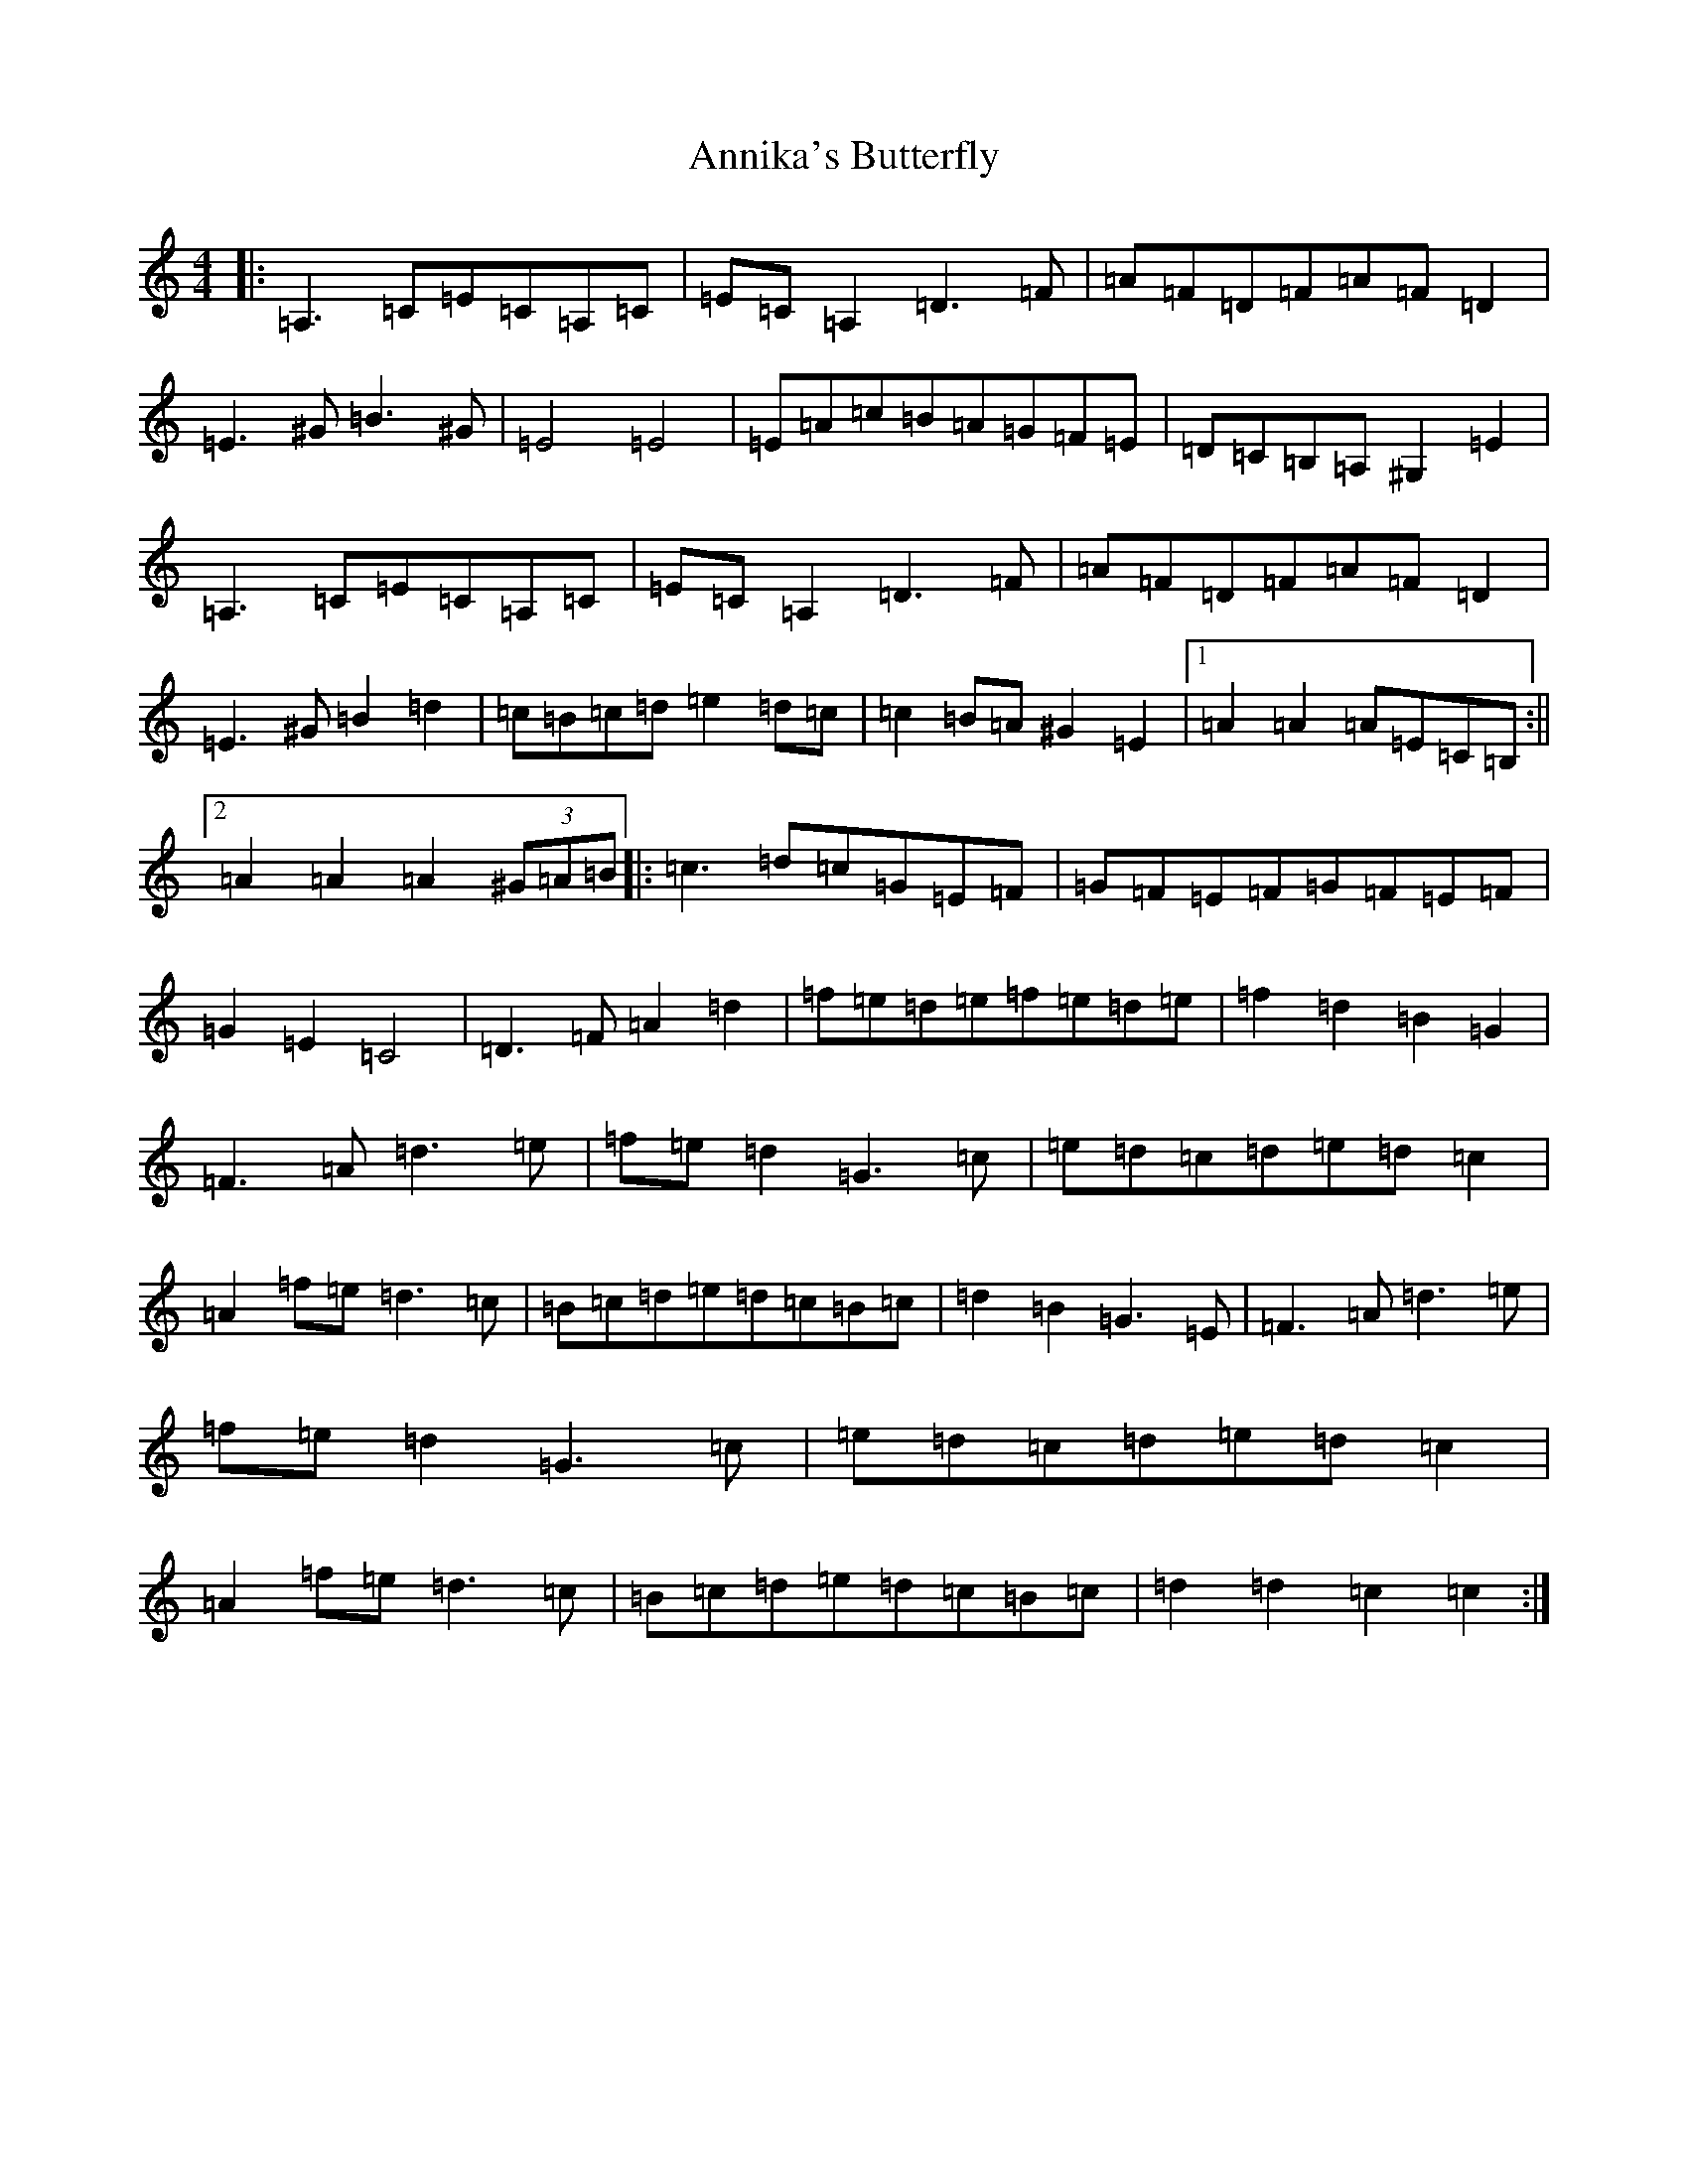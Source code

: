 X: 822
T: Annika's Butterfly
S: https://thesession.org/tunes/6657#setting6657
Z: G Major
R: barndance
M:4/4
L:1/8
K: C Major
|:=A,3=C=E=C=A,=C|=E=C=A,2=D3=F|=A=F=D=F=A=F=D2|=E3^G=B3^G|=E4=E4|=E=A=c=B=A=G=F=E|=D=C=B,=A,^G,2=E2|=A,3=C=E=C=A,=C|=E=C=A,2=D3=F|=A=F=D=F=A=F=D2|=E3^G=B2=d2|=c=B=c=d=e2=d=c|=c2=B=A^G2=E2|1=A2=A2=A=E=C=B,:||2=A2=A2=A2(3^G=A=B|:=c3=d=c=G=E=F|=G=F=E=F=G=F=E=F|=G2=E2=C4|=D3=F=A2=d2|=f=e=d=e=f=e=d=e|=f2=d2=B2=G2|=F3=A=d3=e|=f=e=d2=G3=c|=e=d=c=d=e=d=c2|=A2=f=e=d3=c|=B=c=d=e=d=c=B=c|=d2=B2=G3=E|=F3=A=d3=e|=f=e=d2=G3=c|=e=d=c=d=e=d=c2|=A2=f=e=d3=c|=B=c=d=e=d=c=B=c|=d2=d2=c2=c2:|